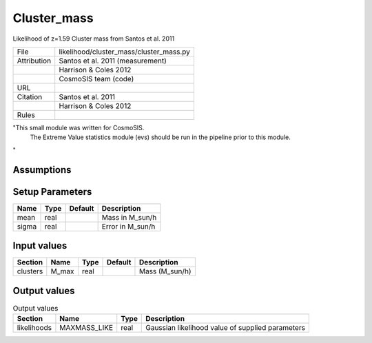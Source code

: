 Cluster_mass
================================================

Likelihood of z=1.59 Cluster mass from Santos et al. 2011

.. list-table::
    
   * - File
     - likelihood/cluster_mass/cluster_mass.py
   * - Attribution
     - Santos et al. 2011 (measurement)
   * -
     - Harrison & Coles 2012
   * -
     - CosmoSIS team (code)
   * - URL
     - 
   * - Citation
     - Santos et al. 2011 
   * -
     - Harrison & Coles 2012 
   * - Rules
     -


"This small module was written for CosmoSIS.
    The Extreme Value statistics module (evs) should be run in the pipeline prior to this module.
"



Assumptions
-----------





Setup Parameters
----------------

.. list-table::
   :header-rows: 1

   * - Name
     - Type
     - Default
     - Description

   * - mean
     - real
     - 
     - Mass in M_sun/h
   * - sigma
     - real
     - 
     - Error in M_sun/h


Input values
----------------

.. list-table::
   :header-rows: 1

   * - Section
     - Name
     - Type
     - Default
     - Description

   * - clusters
     - M_max
     - real
     - 
     - Mass (M_sun/h)


Output values
----------------


.. list-table:: Output values
   :header-rows: 1

   * - Section
     - Name
     - Type
     - Description

   * - likelihoods
     - MAXMASS_LIKE
     - real
     - Gaussian likelihood value of supplied parameters


